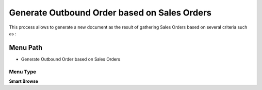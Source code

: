 
.. _functional-guide/menu/menu-generate-outbound-order-based-on-sales-orders:

=============================================
Generate Outbound Order based on Sales Orders
=============================================

This process allows to generate a new document as the result of gathering Sales Orders based on several criteria such as :

Menu Path
=========


* Generate Outbound Order based on Sales Orders

Menu Type
---------
\ **Smart Browse**\ 

